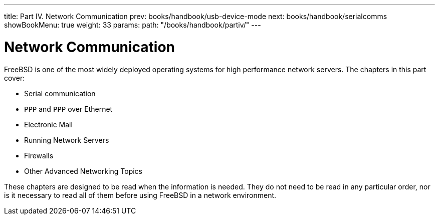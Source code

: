 ---
title: Part IV. Network Communication
prev: books/handbook/usb-device-mode
next: books/handbook/serialcomms
showBookMenu: true
weight: 33
params:
  path: "/books/handbook/partiv/"
---

[[network-communication]]
= Network Communication

FreeBSD is one of the most widely deployed operating systems for high performance network servers.
The chapters in this part cover:

* Serial communication
* `PPP` and `PPP` over Ethernet
* Electronic Mail
* Running Network Servers
* Firewalls
* Other Advanced Networking Topics

These chapters are designed to be read when the information is needed.
They do not need to be read in any particular order, nor is it necessary to read all of them before using FreeBSD in a network environment. 
